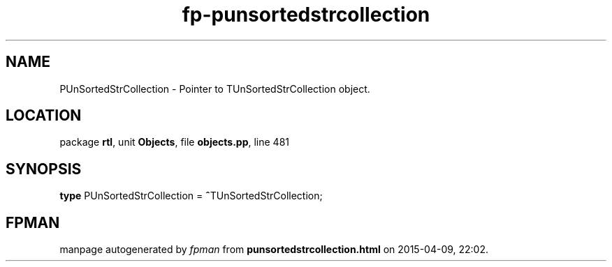 .\" file autogenerated by fpman
.TH "fp-punsortedstrcollection" 3 "2014-03-14" "fpman" "Free Pascal Programmer's Manual"
.SH NAME
PUnSortedStrCollection - Pointer to TUnSortedStrCollection object.
.SH LOCATION
package \fBrtl\fR, unit \fBObjects\fR, file \fBobjects.pp\fR, line 481
.SH SYNOPSIS
\fBtype\fR PUnSortedStrCollection = \fB^\fRTUnSortedStrCollection;
.SH FPMAN
manpage autogenerated by \fIfpman\fR from \fBpunsortedstrcollection.html\fR on 2015-04-09, 22:02.

